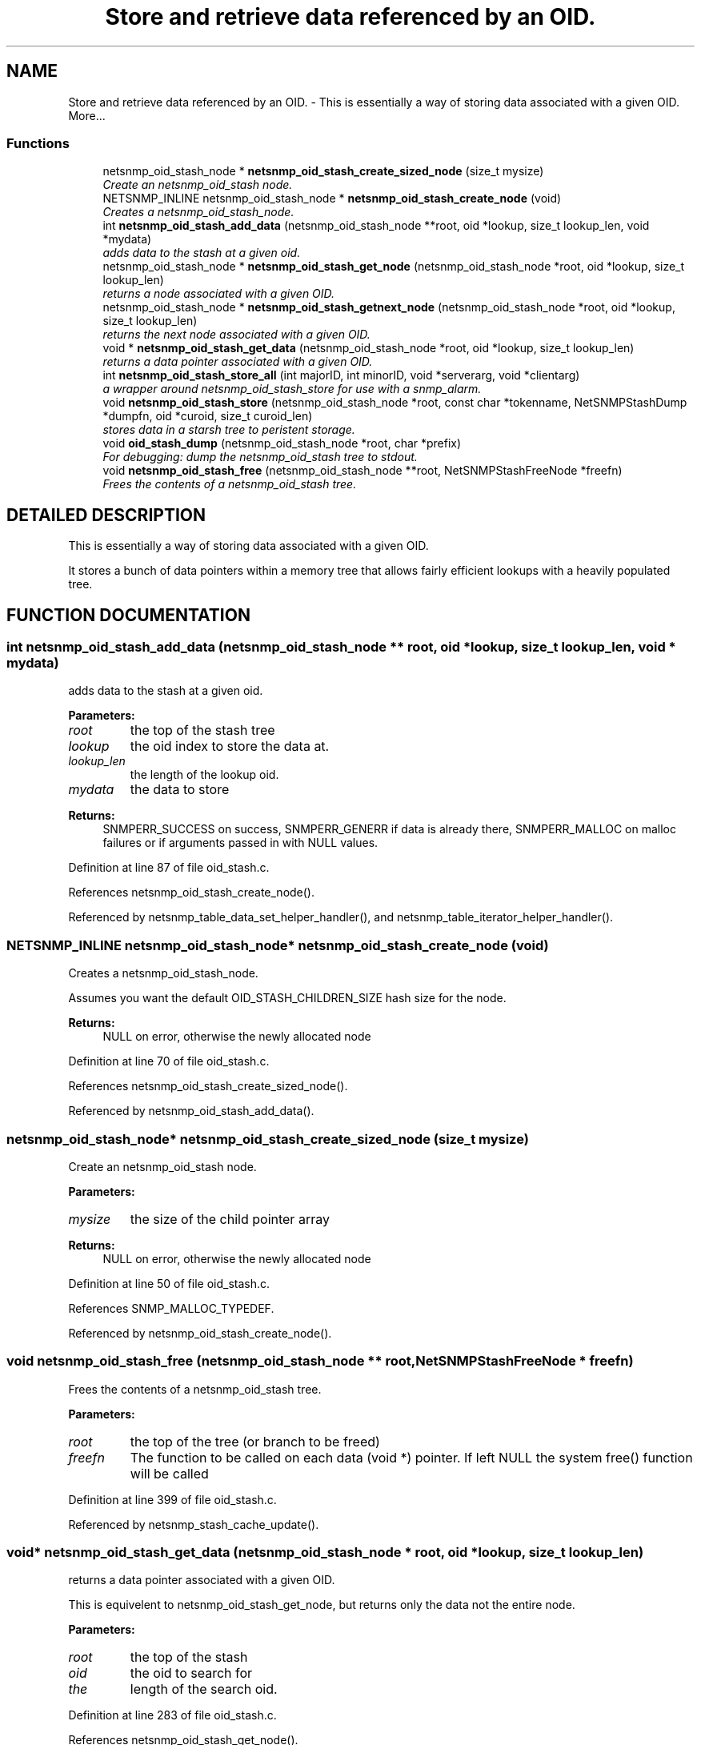 .TH "Store and retrieve data referenced by an OID." 3 "19 Mar 2004" "net-snmp" \" -*- nroff -*-
.ad l
.nh
.SH NAME
Store and retrieve data referenced by an OID. \- This is essentially a way of storing data associated with a given OID. 
More...
.SS "Functions"

.in +1c
.ti -1c
.RI "netsnmp_oid_stash_node * \fBnetsnmp_oid_stash_create_sized_node\fP (size_t mysize)"
.br
.RI "\fICreate an netsnmp_oid_stash node.\fP"
.ti -1c
.RI "NETSNMP_INLINE netsnmp_oid_stash_node * \fBnetsnmp_oid_stash_create_node\fP (void)"
.br
.RI "\fICreates a netsnmp_oid_stash_node.\fP"
.ti -1c
.RI "int \fBnetsnmp_oid_stash_add_data\fP (netsnmp_oid_stash_node **root, oid *lookup, size_t lookup_len, void *mydata)"
.br
.RI "\fIadds data to the stash at a given oid.\fP"
.ti -1c
.RI "netsnmp_oid_stash_node * \fBnetsnmp_oid_stash_get_node\fP (netsnmp_oid_stash_node *root, oid *lookup, size_t lookup_len)"
.br
.RI "\fIreturns a node associated with a given OID.\fP"
.ti -1c
.RI "netsnmp_oid_stash_node * \fBnetsnmp_oid_stash_getnext_node\fP (netsnmp_oid_stash_node *root, oid *lookup, size_t lookup_len)"
.br
.RI "\fIreturns the next node associated with a given OID.\fP"
.ti -1c
.RI "void * \fBnetsnmp_oid_stash_get_data\fP (netsnmp_oid_stash_node *root, oid *lookup, size_t lookup_len)"
.br
.RI "\fIreturns a data pointer associated with a given OID.\fP"
.ti -1c
.RI "int \fBnetsnmp_oid_stash_store_all\fP (int majorID, int minorID, void *serverarg, void *clientarg)"
.br
.RI "\fIa wrapper around netsnmp_oid_stash_store for use with a snmp_alarm.\fP"
.ti -1c
.RI "void \fBnetsnmp_oid_stash_store\fP (netsnmp_oid_stash_node *root, const char *tokenname, NetSNMPStashDump *dumpfn, oid *curoid, size_t curoid_len)"
.br
.RI "\fIstores data in a starsh tree to peristent storage.\fP"
.ti -1c
.RI "void \fBoid_stash_dump\fP (netsnmp_oid_stash_node *root, char *prefix)"
.br
.RI "\fIFor debugging: dump the netsnmp_oid_stash tree to stdout.\fP"
.ti -1c
.RI "void \fBnetsnmp_oid_stash_free\fP (netsnmp_oid_stash_node **root, NetSNMPStashFreeNode *freefn)"
.br
.RI "\fIFrees the contents of a netsnmp_oid_stash tree.\fP"
.in -1c
.SH "DETAILED DESCRIPTION"
.PP 
This is essentially a way of storing data associated with a given OID.
.PP
It stores a bunch of data pointers within a memory tree that allows fairly efficient lookups with a heavily populated tree. 
.SH "FUNCTION DOCUMENTATION"
.PP 
.SS "int netsnmp_oid_stash_add_data (netsnmp_oid_stash_node ** root, oid * lookup, size_t lookup_len, void * mydata)"
.PP
adds data to the stash at a given oid.
.PP
\fBParameters: \fP
.in +1c
.TP
\fB\fIroot\fP\fP
the top of the stash tree 
.TP
\fB\fIlookup\fP\fP
the oid index to store the data at. 
.TP
\fB\fIlookup_len\fP\fP
the length of the lookup oid. 
.TP
\fB\fImydata\fP\fP
the data to store
.PP
\fBReturns: \fP
.in +1c
SNMPERR_SUCCESS on success, SNMPERR_GENERR if data is already there, SNMPERR_MALLOC on malloc failures or if arguments passed in with NULL values. 
.PP
Definition at line 87 of file oid_stash.c.
.PP
References netsnmp_oid_stash_create_node().
.PP
Referenced by netsnmp_table_data_set_helper_handler(), and netsnmp_table_iterator_helper_handler().
.SS "NETSNMP_INLINE netsnmp_oid_stash_node* netsnmp_oid_stash_create_node (void)"
.PP
Creates a netsnmp_oid_stash_node.
.PP
Assumes you want the default OID_STASH_CHILDREN_SIZE hash size for the node. 
.PP
\fBReturns: \fP
.in +1c
NULL on error, otherwise the newly allocated node 
.PP
Definition at line 70 of file oid_stash.c.
.PP
References netsnmp_oid_stash_create_sized_node().
.PP
Referenced by netsnmp_oid_stash_add_data().
.SS "netsnmp_oid_stash_node* netsnmp_oid_stash_create_sized_node (size_t mysize)"
.PP
Create an netsnmp_oid_stash node.
.PP
\fBParameters: \fP
.in +1c
.TP
\fB\fImysize\fP\fP
the size of the child pointer array
.PP
\fBReturns: \fP
.in +1c
NULL on error, otherwise the newly allocated node 
.PP
Definition at line 50 of file oid_stash.c.
.PP
References SNMP_MALLOC_TYPEDEF.
.PP
Referenced by netsnmp_oid_stash_create_node().
.SS "void netsnmp_oid_stash_free (netsnmp_oid_stash_node ** root, NetSNMPStashFreeNode * freefn)"
.PP
Frees the contents of a netsnmp_oid_stash tree.
.PP
\fBParameters: \fP
.in +1c
.TP
\fB\fIroot\fP\fP
the top of the tree (or branch to be freed) 
.TP
\fB\fIfreefn\fP\fP
The function to be called on each data (void *) pointer. If left NULL the system free() function will be called 
.PP
Definition at line 399 of file oid_stash.c.
.PP
Referenced by netsnmp_stash_cache_update().
.SS "void* netsnmp_oid_stash_get_data (netsnmp_oid_stash_node * root, oid * lookup, size_t lookup_len)"
.PP
returns a data pointer associated with a given OID.
.PP
This is equivelent to netsnmp_oid_stash_get_node, but returns only the data not the entire node.
.PP
\fBParameters: \fP
.in +1c
.TP
\fB\fIroot\fP\fP
the top of the stash 
.TP
\fB\fIoid\fP\fP
the oid to search for 
.TP
\fB\fIthe\fP\fP
length of the search oid. 
.PP
Definition at line 283 of file oid_stash.c.
.PP
References netsnmp_oid_stash_get_node().
.PP
Referenced by netsnmp_table_data_set_helper_handler().
.SS "netsnmp_oid_stash_node* netsnmp_oid_stash_get_node (netsnmp_oid_stash_node * root, oid * lookup, size_t lookup_len)"
.PP
returns a node associated with a given OID.
.PP
\fBParameters: \fP
.in +1c
.TP
\fB\fIroot\fP\fP
the top of the stash tree 
.TP
\fB\fIlookup\fP\fP
the oid to look up a node for. 
.TP
\fB\fIlookup_len\fP\fP
the length of the lookup oid 
.PP
Definition at line 155 of file oid_stash.c.
.PP
Referenced by netsnmp_oid_stash_get_data().
.SS "netsnmp_oid_stash_node* netsnmp_oid_stash_getnext_node (netsnmp_oid_stash_node * root, oid * lookup, size_t lookup_len)"
.PP
returns the next node associated with a given OID.
.PP
INCOMPLETE. This is equivelent to a GETNEXT operation. 
.PP
Definition at line 192 of file oid_stash.c.
.SS "void netsnmp_oid_stash_store (netsnmp_oid_stash_node * root, const char * tokenname, NetSNMPStashDump * dumpfn, oid * curoid, size_t curoid_len)"
.PP
stores data in a starsh tree to peristent storage.
.PP
This function can be called to save all data in a stash tree to Net-SNMP's percent storage. Make sure you register a parsing function with the read_config system to re-incorperate your saved data into future trees.
.PP
\fBParameters: \fP
.in +1c
.TP
\fB\fIroot\fP\fP
the top of the stash to store. 
.TP
\fB\fItokenname\fP\fP
the file token name to save in (passing 'snmpd' will save things into snmpd.conf). 
.TP
\fB\fIdumpfn\fP\fP
A function which can dump the data stored at a particular node into a char buffer. 
.TP
\fB\fIcuroid\fP\fP
must be a pointer to a OID array of length MAX_OID_LEN. 
.TP
\fB\fIcuroid_len\fP\fP
must be 0 for the top level call. 
.PP
Definition at line 332 of file oid_stash.c.
.PP
References read_config_store().
.PP
Referenced by netsnmp_oid_stash_store_all().
.SS "int netsnmp_oid_stash_store_all (int majorID, int minorID, void * serverarg, void * clientarg)"
.PP
a wrapper around netsnmp_oid_stash_store for use with a snmp_alarm.
.PP
when calling snmp_alarm, you can list this as a callback. The clientarg should be a pointer to a netsnmp_oid_stash_save_info pointer. It can also be called directly, of course. The last argument (clientarg) is the only one that is used. The rest are ignored by the function. 
.PP
\fBParameters: \fP
.in +1c
.TP
\fB\fIclientarg\fP\fP
A pointer to a netsnmp_oid_stash_save_info structure. 
.PP
Definition at line 302 of file oid_stash.c.
.PP
References netsnmp_oid_stash_store().
.SS "void oid_stash_dump (netsnmp_oid_stash_node * root, char * prefix)"
.PP
For debugging: dump the netsnmp_oid_stash tree to stdout.
.PP
\fBParameters: \fP
.in +1c
.TP
\fB\fIroot\fP\fP
The top of the tree 
.TP
\fB\fIprefix\fP\fP
a character string prefix printed to the beginning of each line. 
.PP
Definition at line 372 of file oid_stash.c.
